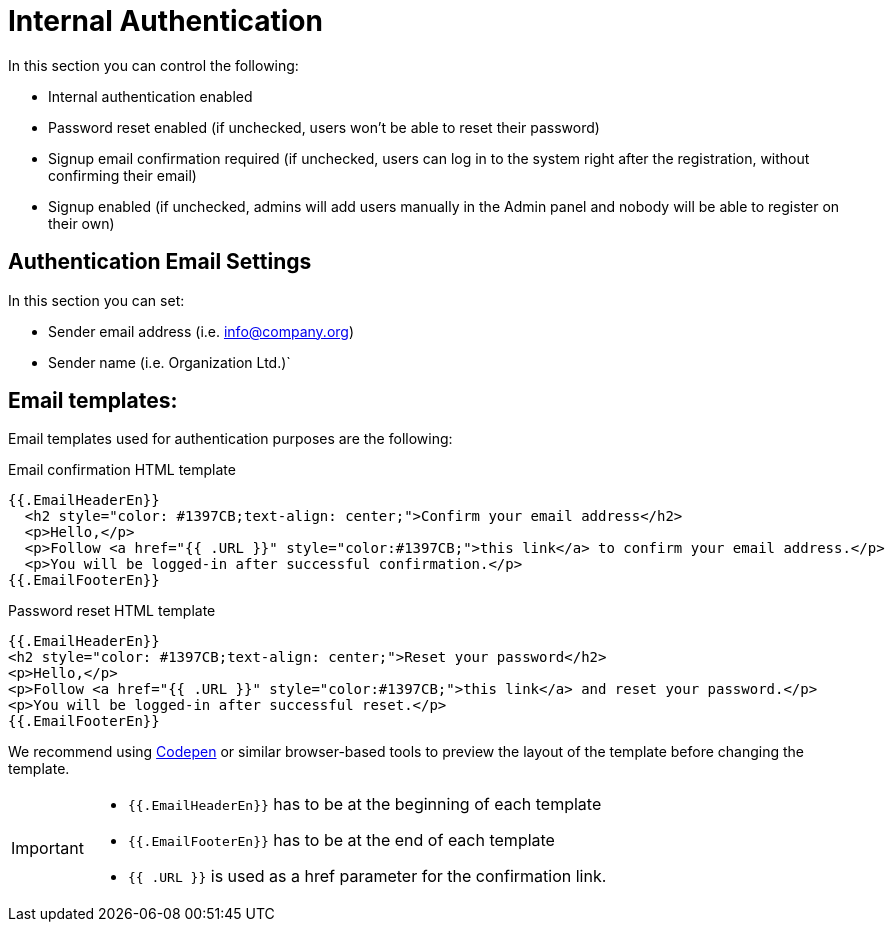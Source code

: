= Internal Authentication

In this section you can control the following:

- Internal authentication enabled
- Password reset enabled (if unchecked, users won't be able to reset their password)
- Signup email confirmation required (if unchecked, users can log in to the system right after the registration, without confirming their email)
- Signup enabled (if unchecked, admins will add users manually in the Admin panel and nobody will be able to register on their own)

== Authentication Email Settings
In this section you can set:

- Sender email address (i.e. info@company.org)
- Sender name (i.e. Organization Ltd.)`

== Email templates:
Email templates used for authentication purposes are the following:

.Email confirmation HTML template
----
{{.EmailHeaderEn}}
  <h2 style="color: #1397CB;text-align: center;">Confirm your email address</h2>
  <p>Hello,</p>
  <p>Follow <a href="{{ .URL }}" style="color:#1397CB;">this link</a> to confirm your email address.</p>
  <p>You will be logged-in after successful confirmation.</p>
{{.EmailFooterEn}}
----
.Password reset HTML template
----
{{.EmailHeaderEn}}
<h2 style="color: #1397CB;text-align: center;">Reset your password</h2>
<p>Hello,</p>
<p>Follow <a href="{{ .URL }}" style="color:#1397CB;">this link</a> and reset your password.</p>
<p>You will be logged-in after successful reset.</p>
{{.EmailFooterEn}}
----

We recommend using https://codepen.io/[Codepen] or similar browser-based tools to preview the layout of the template before changing the template.

[IMPORTANT]
====
- `{{.EmailHeaderEn}}` has to be at the beginning of each template
- `{{.EmailFooterEn}}` has to be at the end of each template
- `{{ .URL }}` is used as a href parameter for the confirmation link.
====
